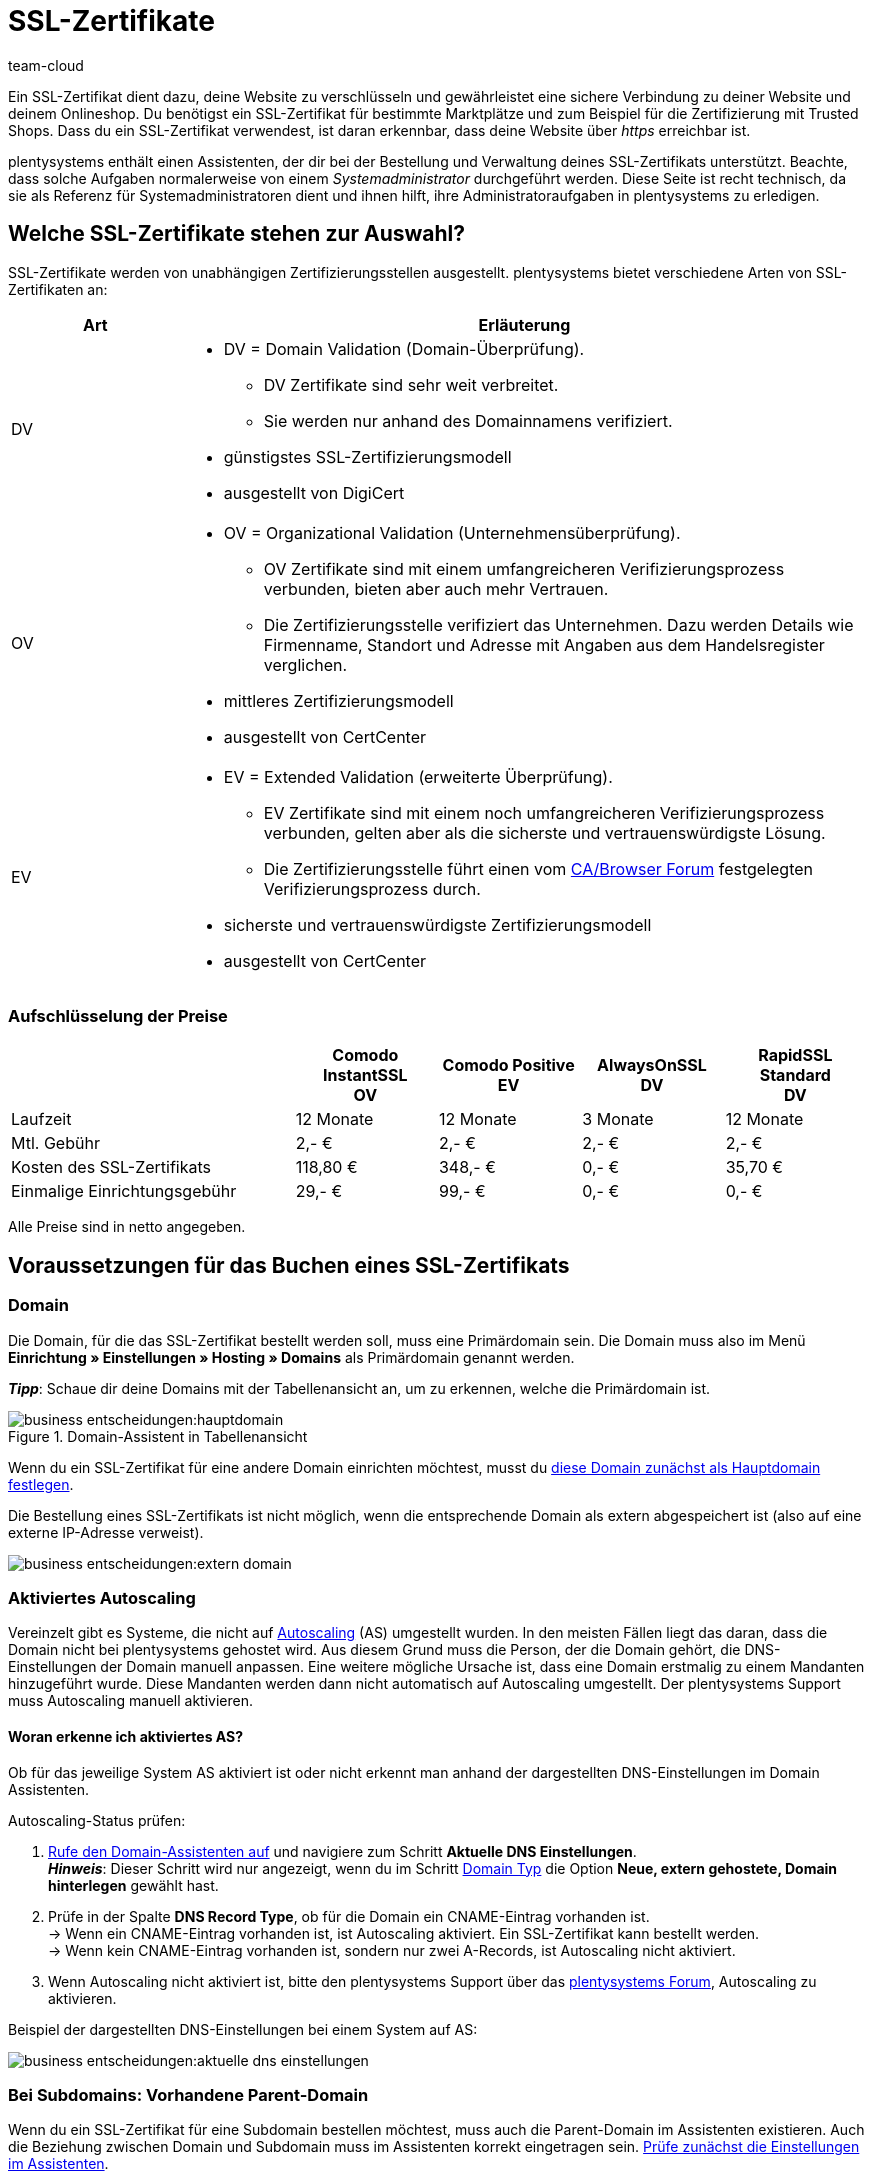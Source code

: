 = SSL-Zertifikate
:keywords: SSL, SSL, SSL, SSL-Zertifikat, SSL-Zertifikat, SSL-Zertifikat, SSL-Zertifikate, SSL-Zertifizierung, SSL Zertifikat, SSL Zertifikate, SSL Zertifizierung, SSL Zertifikat abgelaufen, SSL Zertifikate abgelaufen, SSL Zertifikats abgelaufen, Zertifizierungsstelle, Zertifizierungsstellen, AlwaysOn, DigiCert, CertCenter, Comodo, DV, OV, EV, https
:description: Erfahre mehr über SSL-Zertifikate, die Buchungsvoraussetzungen, Bestellung sowie Verlängerung eines SSL-Zertifikats.
:author: team-cloud

////
zuletzt aktualisiert am 30.06.2022
////

Ein SSL-Zertifikat dient dazu, deine Website zu verschlüsseln und gewährleistet eine sichere Verbindung zu deiner Website und deinem Onlineshop.
Du benötigst ein SSL-Zertifikat für bestimmte Marktplätze und zum Beispiel für die Zertifizierung mit Trusted Shops.
Dass du ein SSL-Zertifikat verwendest, ist daran erkennbar, dass deine Website über _https_ erreichbar ist.

plentysystems enthält einen Assistenten, der dir bei der Bestellung und Verwaltung deines SSL-Zertifikats unterstützt.
Beachte, dass solche Aufgaben normalerweise von einem _Systemadministrator_ durchgeführt werden.
Diese Seite ist recht technisch, da sie als Referenz für Systemadministratoren dient und ihnen hilft, ihre Administratoraufgaben in plentysystems zu erledigen.

[#100]
== Welche SSL-Zertifikate stehen zur Auswahl?

SSL-Zertifikate werden von unabhängigen Zertifizierungsstellen ausgestellt.
plentysystems bietet verschiedene Arten von SSL-Zertifikaten an:

[cols="1,4a"]
|====
|Art |Erläuterung

|DV
|
* DV = Domain Validation (Domain-Überprüfung).
** DV Zertifikate sind sehr weit verbreitet.
** Sie werden nur anhand des Domainnamens verifiziert.
* günstigstes SSL-Zertifizierungsmodell
* ausgestellt von DigiCert

|OV
|
* OV = Organizational Validation (Unternehmensüberprüfung).
** OV Zertifikate sind mit einem umfangreicheren Verifizierungsprozess verbunden, bieten aber auch mehr Vertrauen.
** Die Zertifizierungsstelle verifiziert das Unternehmen.
Dazu werden Details wie Firmenname, Standort und Adresse mit Angaben aus dem Handelsregister verglichen.
* mittleres Zertifizierungsmodell
* ausgestellt von CertCenter
//zukünftig werden OV und EV auch über DigiCert laufen, d.h. es wird auch möglich sein, sie automatisch zu verlängern (siehe Kapitel Bestellung)

|EV
|
* EV = Extended Validation (erweiterte Überprüfung).
** EV Zertifikate sind mit einem noch umfangreicheren Verifizierungsprozess verbunden, gelten aber als die sicherste und vertrauenswürdigste Lösung.
** Die Zertifizierungsstelle führt einen vom link:https://cabforum.org/extended-validation/[CA/Browser Forum^] festgelegten Verifizierungsprozess durch.
* sicherste und vertrauenswürdigste Zertifizierungsmodell
* ausgestellt von CertCenter
//zukünftig werden OV und EV auch über DigiCert laufen, d.h. es wird auch möglich sein, sie automatisch zu verlängern (siehe Kapitel Bestellung)
|====

[#200]
[discrete]
=== Aufschlüsselung der Preise

[cols="2,1,1,1,1", options="header"]
|====
|
^|Comodo InstantSSL +
OV
^|Comodo Positive +
EV
^|AlwaysOnSSL +
DV
^|RapidSSL Standard +
DV

|Laufzeit
^|12 Monate
^|12 Monate
^|3 Monate
^|12 Monate

|Mtl. Gebühr
^|2,- €
^|2,- €
^|2,- €
^|2,- €

|Kosten des SSL-Zertifikats
^|118,80 €
^|348,- €
^|0,- €
^|35,70 €

|Einmalige Einrichtungsgebühr
^|29,- €
^|99,- €
^|0,- €
^|0,- €
|====
[.small]#Alle Preise sind in netto angegeben.#

[#300]
== Voraussetzungen für das Buchen eines SSL-Zertifikats

[#400]
=== Domain

Die Domain, für die das SSL-Zertifikat bestellt werden soll, muss eine Primärdomain sein.
Die Domain muss also im Menü *Einrichtung » Einstellungen » Hosting » Domains* als Primärdomain genannt werden.

*_Tipp_*: Schaue dir deine Domains mit der Tabellenansicht an, um zu erkennen, welche die Primärdomain ist.

.Domain-Assistent in Tabellenansicht
image::business-entscheidungen:hauptdomain.png[]

Wenn du ein SSL-Zertifikat für eine andere Domain einrichten möchtest, musst du xref:business-entscheidungen:domains.adoc#210a[diese Domain zunächst als Hauptdomain festlegen].

Die Bestellung eines SSL-Zertifikats ist nicht möglich, wenn die entsprechende Domain als extern abgespeichert ist (also auf eine externe IP-Adresse verweist).

image::business-entscheidungen:extern-domain.png[]

[#500]
=== Aktiviertes Autoscaling

Vereinzelt gibt es Systeme, die nicht auf link:https://aws.amazon.com/de/autoscaling/[Autoscaling^] (AS) umgestellt wurden.
In den meisten Fällen liegt das daran, dass die Domain nicht bei plentysystems gehostet wird.
Aus diesem Grund muss die Person, der die Domain gehört, die DNS-Einstellungen der Domain manuell anpassen.
Eine weitere mögliche Ursache ist, dass eine Domain erstmalig zu einem Mandanten hinzugeführt wurde.
Diese Mandanten werden dann nicht automatisch auf Autoscaling umgestellt.
Der plentysystems Support muss Autoscaling manuell aktivieren.

[#600]
[discrete]
==== Woran erkenne ich aktiviertes AS?

Ob für das jeweilige System AS aktiviert ist oder nicht erkennt man anhand der dargestellten DNS-Einstellungen im Domain Assistenten.

[.instruction]
Autoscaling-Status prüfen:

. xref:business-entscheidungen:domains.adoc#50[Rufe den Domain-Assistenten auf] und navigiere zum Schritt *Aktuelle DNS Einstellungen*. +
*_Hinweis_*: Dieser Schritt wird nur angezeigt, wenn du im Schritt xref:business-entscheidungen:domains.adoc#100[Domain Typ] die Option *Neue, extern gehostete, Domain hinterlegen* gewählt hast.
. Prüfe in der Spalte *DNS Record Type*, ob für die Domain ein CNAME-Eintrag vorhanden ist. +
→ Wenn ein CNAME-Eintrag vorhanden ist, ist Autoscaling aktiviert.
Ein SSL-Zertifikat kann bestellt werden. +
→ Wenn kein CNAME-Eintrag vorhanden ist, sondern nur zwei A-Records, ist Autoscaling nicht aktiviert.
. Wenn Autoscaling nicht aktiviert ist, bitte den plentysystems Support über das link:https://forum.plentymarkets.com/t/46996/[plentysystems Forum^], Autoscaling zu aktivieren.

Beispiel der dargestellten DNS-Einstellungen bei einem System auf AS:

image::business-entscheidungen:aktuelle-dns-einstellungen.png[]

[#700]
=== Bei Subdomains: Vorhandene Parent-Domain

Wenn du ein SSL-Zertifikat für eine Subdomain bestellen möchtest, muss auch die Parent-Domain im Assistenten existieren.
Auch die Beziehung zwischen Domain und Subdomain muss im Assistenten korrekt eingetragen sein.
xref:business-entscheidungen:domains.adoc#50[Prüfe zunächst die Einstellungen im Assistenten].

Falls die Parent-Domain aus dem Assistenten entfernt wurde, lege die Parent-Domain erneut an.
Wenn diese Parent-Domain nicht auf plentysystems zeigen soll, sondern z.B. auf Shopware, versehe die Parent-Domain mit einem externen A-Record, indem du eine xref:business-entscheidungen:domains.adoc#210a[Systemverknüpfung erstellst].

[#800]
=== Bei externen Domains: DNS-Einstellungen

Die Validierung der SSL-Bestellung erfolgt auf Dateiebene.
Das bedeutet, dass die Domain, für die das Zertifikat bestellt werden soll, zwingend korrekt erreichbar sein muss.

* Die beim xref:business-entscheidungen:domains.adoc#160[externen Provider gespeicherten DNS-Einstellungen] müssen mit den DNS-Einstellungen im Assistenten identisch sein. +
→ Prüfe die Einstellungen im Service-Bereich deines Domain-Providers.
* Für die Domain, für die das SSL-Zertifikat bestellt werden soll, darf kein IPv6-Eintrag (AAAA-Record) existieren. +
→ Prüfe die Einstellungen im Service-Bereich deines Domain-Providers.
* Für die Domain, für die das SSL-Zertifikat bestellt werden soll, müssen eventuell vorhandene link:https://de.wikipedia.org/wiki/DNS_Certification_Authority_Authorization[CAA-Records^] die Bestellung des gewünschten Zertifikats zulassen. +
→ Prüfe die Einstellungen im Service-Bereich deines Domain-Providers.
Der notwendige CAA-Record lautet wie folgt:

[[table-dns-example]]
[cols="1,1,2"]
|====
|DNS Source |DNS Record Type |DNS Target

|@
|CAA
|issue digicert.com
|====

[#900]
=== 301-Weiterleitungen für '/' entfernen

Im Domain-Assistent der jeweiligen Domain darf xref:business-entscheidungen:domains.adoc#domain-mailserver[keine 301-Weiterleitung für die Startseite] angelegt sein, wie sie im nachfolgenden Beispiel dargestellt ist:

`/;Ziel-URL;301;L`

`/*;Ziel-URL;301;L`

`^/*;Ziel-URL;301;L`

[#1000]
=== Keine manuell angelegte Sub-Domain für www.

Eine manuell angelegte Sub-Domain für `www.deineDomain.tld` verhindert die Auslieferung des SSL-Zertifikats, da sie einen doppelten DNS-Eintrag für `www` erzeugen würde.
Falls eine solche Sub-Domain manuell angelegt wurde, muss diese gelöscht werden.

[#1100]
=== Checkliste

Bereit, ein SSL-Zertifikat zu bestellen?
Gehe diese Checkliste durch, um sicherzustellen, dass du alle xref:business-entscheidungen:ssl-zertifikat_bestellen.adoc#300[Voraussetzungen] erfüllt hast.

[%interactive]

* [ ] Domain ist nicht gekündigt
* [ ] Domain ist Hauptdomain
* [ ] Domain ist auf AutoScaling (AS) umgestellt
* [ ] Bei Sub-Domains: existierende Parent-Domain
* [ ] DNS-Einstellungen gem. Angaben im Domain-Assistenten
* [ ] Kein AAAA-Record für die Domain, für die das Zertifikat bestellt werden soll
* [ ] Kein negativer CAA-Record
* [ ] Keine 301-Weiterleitung auf der Startseite
* [ ] Keine manuell angelegte Sub-Domain für www.

[#1200]
== Bestellen eines SSL-Zertifikats

Nachdem du alle xref:business-entscheidungen:ssl-zertifikat_bestellen.adoc#300[Voraussetzungen] erfüllt hast, kannst du ein SSL-Zertifikat bestellen.
Die Bestellung bei der Zertifizierungsstelle führt plentysystems in deinem Auftrag durch und stellt dir den Kaufbetrag und die monatlichen Bereitstellungskosten in Rechnung.

[WARNING]
.Nur ein SSL-Zertifikat für die Domain
====
Eine Domain kann nur ein SSL-Zertifikat haben.
Beispiel: Wenn deine Domain bereits ein SSL-Zertifikat besitzt, und du dann ein neues Zertifikat bestellst, wird das bestehende Zertifikat durch das neue überschrieben.
====

[#1240]
=== SSL-Assistent durchlaufen

. Öffne das Menü *Einrichtung » Einstellungen » Hosting » SSL Verwaltung*. +
→ Deine SSL-Konfigurationen werden hier angezeigt.
. Klicke auf eine der SSL-Konfigurationen, um ihre Einstellungen zu öffnen.
. Gehe die einzelnen Schritte des Assistenten durch.
Beachte <<table-setps-ssl-assistant>>.
. *_OV und EV Zertifikate_*: Nachdem du die Bestellung im Assistenten aufgegeben hast, musst du noch einen xref:business-entscheidungen:ssl-zertifikat_bestellen.adoc#1260[Validierungsprozess abschließen].

image::business-entscheidungen:ssl-assistent.png[]

.Schritte des SSL-Assistenten
[[table-setps-ssl-assistant]]
[cols="1,4"]
|====
|Einstellung |Erläuterung

2+^| *Schritt: Zertifikat*

| *Aktuelles SSL*
|Dieser Bereich ist rein informativ.
Hier siehst du z.B., welches Zertifikat du aktuell verwendest und wann es abläuft.

| *Wählen Sie ein Zertifikat aus*
|Wähle xref:business-entscheidungen:ssl-zertifikat_bestellen.adoc#100[das gewünschte SSL-Zertifikat] aus.

| *Automatische Verlängerung*
|Aktiviere diese Option (icon:toggle-on[role="blue"]), wenn das SSL-Zertifikat am Ende seiner Laufzeit automatisch verlängert werden soll.

*_Hinweis_*: OV- und EV-Zertifikate können nicht automatisch verlängert werden.
Kurz vor Ablauf deines Zertifikats erhältst du eine Benachrichtigung, die dich daran erinnert, ein neues Zertifikat zu bestellen.

2+^| *Schritt: Kontaktdaten*

| *Kontaktperson*
|Gib Informationen zu einer Kontaktperson ein.
Diese Person muss zur Durchführung des Validierungsprozesses berechtigt sein, z.B. CIO oder CEO.

| *Unternehmenskontakt*
|Gib Informationen zu deiner Firma ein.
Die Firmendaten müssen mit den Angaben im Handelsregister übereinstimmen.

2+^| *Schritt: Bestätigung*

|
|Lese eine Zusammenfassung deiner gewählten Dienstleistungen.
Beim Abschließen des Assistenten bestätigst du, dass du diese kostenpflichtigen Leistungen buchen möchtest.

2+^| *Schritt: Zusammenfassung*

|
|Dieser Schritt ist rein informativ.
|====

[#1260]
=== OV und EV Zertifikate: Validierungsprozess nach der Bestellung

OV und EV Zertifikate sind mit einem umfangreicheren Verifizierungsprozess verbunden.
Nach der Bestellung erhältst du eine Bestätigungs-E-Mail (SSL Subscriber Agreement) von Sectigo.
Folge den Anweisungen in der E-Mail, um den Validierungsprozess abzuschließen.

Grundsätzlich gibt es zwei Vorgehensweisen:

* Folge dem Link in der E-Mail.
Du wirst auf die Sectigo Website weitergeleitet.
Gib dort den "verification code" ein, den du in der E-Mail erhalten hast. Folge den restlichen Schritten auf dem Bildschirm.
Während des Validierungsprozesses wirst du einen Anruf von Sectigo erhalten.
* Lade die in der E-Mail aufgeführten Dokumente herunter (Certificate Request Form & SSL Subscriber Agreement).
Drucke die Dokumente aus, unterschreibe sie und schicke sie an Sectigo zurück.
Während des Validierungsprozesses wirst du einen Anruf von Sectigo erhalten.

Beachte, dass es einige Zeit dauern kann, bis alle Schritte abgeschlossen sind.
Lass dir also genug Zeit, um die Formulare zu unterschreiben, an Sectigo zurückzuschicken, einen Anruf von Sectigo zu erhalten und den Validierungsprozess abzuschließen.

[IMPORTANT]
.Bist du befugt, den Prozess abzuschließen?
====
Der Validierungsprozess muss von einer berechtigten Person abgeschlossen werden, z.B. CIO oder CEO.
Rechtlich bindende Dokumente müssen während des Prozesses von einer zeichnungsberechtigten Person unterschrieben werden.
====

[#1300]
== Verlängern eines SSL-Zertifikats

Du wirst kurz vor Ablauf deines SSL-Zertifikats benachrichtigt.
Die Benachrichtigung enthält weitere Informationen und Handlungsanweisungen.
Du kannst aber auch jederzeit selbst schauen, wann dein SSL-Zertifikat abläuft und ob dein Zertifikat automatisch verlängert wird.

. Öffne das Menü *Einrichtung » Einstellungen » Hosting » SSL Verwaltung*. +
→ Deine SSL-Konfigurationen werden hier angezeigt.
. Klicke auf eine der SSL-Konfigurationen, um ihre Einstellungen zu öffnen.
. Navigiere zum Schritt *Zusammenfassung*.
. Klappe das Feld *Zertifikat* auf (icon:chevron-down[role="darkGrey"]).
. In der Zeile *Aktiv bis* findest du das Datum, an dem das Zertifikat abläuft.
. In der Zeile *Zertifikat automatisch verlängern* siehst du *Ja* oder *Nein*.
. xref:business-entscheidungen:ssl-zertifikat_bestellen.adoc#1200[Bestelle das Zertifikat bei Bedarf neu].

[TIP]
.SSL-Zertifikate werden neu bestellt statt verlängert
====
Technisch gesehen wirst du das SSL-Zertifikat nicht verlängern.
Du bestellst das SSL-Zertifikat neu, kurz bevor es abläuft.
Wenn deine Domain bereits ein SSL-Zertifikat besitzt, und du dann ein neues Zertifikat bestellst, wird das bestehende Zertifikat durch das neue überschrieben.
====

image::business-entscheidungen:assistent-zusammenfassung.png[]

[#1400]
== Fragen und Antworten

[.collapseBox]
.*Für welche Domain wird ein SSL-Zertifikat bestellt?*
--

Du bestellst das SSL-Zertifikat für deine Primärdomain, also die Domain, die im Menü *Einrichtung » Einstellungen » Hosting » Domains* als Primärdomain eingestellt ist.
Wenn du ein SSL-Zertifikat für eine andere Domain einrichten möchtest, musst du xref:business-entscheidungen:domains.adoc#210a[diese Domain zunächst als Hauptdomain festlegen].

Eine externe Domain kannst du beim externen Hoster belassen und xref:business-entscheidungen:domains.adoc#160[die DNS-Einstellungen bei diesem externen Hoster speichern].
Das SSL-Zertifikat muss jedoch systemnah liegen, also auch wenn die Domain bei einem anderen Hoster liegt, erfolgt die Verschlüsselung erst nach der Weiterleitung über die IP-Adresse bei plentysystems im System.
Daher muss das SSL-Zertifikat bei plentysystems gebucht werden, da plentysystems aus Sicherheitsgründen keine externen Zertifikate zulässt.

Für gekündigte Domains sowie für Start-up-Domains und Testdomains, also Domains mit den Bestandteilen _plenty-testdrive.eu_, _plentymarkets-x1.com_ usw., können keine SSL-Zertifikate bestellt werden.

--

[.collapseBox]
.*Was passiert, wenn ich die Hauptdomain ändere?*
--

SSL-Zertifikate sind domaingebunden.
Das bedeutet, dass beispielsweise bei Umstellung der Hauptdomain das aktuelle Zertifikat inaktiv geschaltet wird, da eine neue Hauptdomain ohne bestelltes Zertifikat vorliegt.
Inaktiv bedeutet nicht gelöscht - Sollte die Hauptdomain erneut auf die Domain umgestellt werden, die bereits ein SSL-Zertifikat besaß, kann dieses wieder aktiviert werden, sofern das SSL-Zertifikat noch gültig ist.

--

[.collapseBox]
.*Kann ich das SSL-Zertifikat bei einem Domain-Umzug mitnehmen?*
--

SSL-Zertifikate können bei einem Domainumzug zu plentysystems *nicht* mitgenommen werden.
Aufgrund der technischen Gegebenheiten ist die Bestellung nur innerhalb unserer link:https://de.wikipedia.org/wiki/Public-Key-Infrastruktur[Public-Key-Infrastruktur^] möglich.
Dies gilt für *_beide Richtungen_*.
Sowohl von *_extern zu plentysystems_*, als auch von *_plentysystems zu extern_*.
Ein über plentysystems gebuchtes SSL-Zertifikat muss *_systemnah_* liegen und kann bei einem Domaintransfer nicht mitgenommen werden.
Ein Export der Zertifikatsdaten (geheimer Private-Key) ist *nicht* möglich.
Auch ein "Transfer" eines SSL-Zertifikats von einer Domain(-ID) auf eine andere ist nicht möglich.

--

[.collapseBox]
.*Brauche ich ein Hostmaster-Postfach?*
--

Nein, für die Bestellung eines SSL-Zertifikats über das Backend wird kein Postfach `hostmaster@deineDomain.tld` vorausgesetzt.

--

[.collapseBox]
.*Können Wildcard-SSL-Zertifikate ausgestellt werden?*
--

Nein, das Ausstellen von sogenannten Wildcard-SSL-Zertifikaten ist in unserer Infrastruktur nicht möglich.

--

[.collapseBox]
.*Wie lange dauert es, bis mein SSL-Zertifikat ausgestellt wird?*
--

Wenn dein SSL-Zertifikat erfolgreich bestellt wurde, erhältst du eine Erfolgsmeldung:

image::business-entscheidungen:assistent-abgeschlossen.png[]

DV Zertifikate werden nach ca. 2-3 Minuten aktiv.

--

[.collapseBox]
.*Mein SSL-Zertifikat wird nicht ausgestellt oder ich erhalte eine Fehlermeldung im Assistenten. Was soll ich tun?*
--

Wenn dein DV Zertifikat nach ca. 2-3 Minuten nicht ausgestellt wird, dann:

* öffne das Notification-Center (icon:bell[role="darkGrey"]) im plentysystems Backend.
In manchen Situationen erhältst du eine Nachricht, die dir die Ursache des Problems nennt.
Zum Beispiel, dass du keine Telefonnummer eingegeben hast.
* Wenn du das Problem nicht selbst lösen kannst oder wenn du eine Fehlermeldung im Assistenten erhalten hast, dann wende dich an das link:https://forum.plentymarkets.com/c/core[plenty-Core-Team im Forum^].

--

////
[.collapseBox]
.*Ich habe mein AlwaysOn oder COMODO Zertifikat bereits vor mehreren Stunden bestellt, meine Seite wird aber noch immer nicht als sicher eingestuft - Was kann ich machen?*
--

*Option 1:* Nachdem die Bestellung im Backend der Status "Abgeschlossen" erhalten hat muss der lokale Browser-Cache geleert werden (link:https://forum.plentymarkets.com/t/loeschen-des-lokalen-dns-cache/64288[Löschen des lokalen Browser- und/oder DNS-Cache]), damit das zwischengespeicherte Zertifikat aktualisiert wird.

*Option 2:* Evtl. liegt bei der Erreichbarkeit deiner Domain ein Problem vor und das Zertifikat kann deswegen nicht korrekt ausgeliefert werden.
Du kannst auf der nachfolgenden Seite prüfen, ob eine Installation von LetsEncrypt für deine Domain möglich ist: link:https://letsdebug.net/[https://letsdebug.net/] +
*Validation method: HTTP-01*. Falls dort eine Fehlermeldung ausgegeben wird kannst du uns diese gern im Forum mitteilen, damit wir den Sachverhalt prüfen können.

--

[.collapseBox]
.*Ich möchte von COMODO auf AlwaysOn umsteigen - was ist zu beachten?*
--

Im Falle einer Bestellung von AlwaysOn bei einem bereits aktiven SSL-Zertifikat von COMODO (alias RapidSSL), wird das COMODO-Zertifikat durch das von AlwaysOn ersetzt.
Das "alte" Zertifikat wird jedoch nicht gelöscht, sondern auf inaktiv geschaltet.
Das link:https://forum.plentymarkets.com/c/core[plenty-Core-Team] kann das Zertifikat innerhalb des Gültigkeitszeitraums reaktivieren.
Es kann sein, dass die Domain für maximal eine Stunde als "nicht sicher" eingestuft wird, wenn das AlwaysOn-Zertifikat gerade erst bestellt wurde, da dies nach der Bestellung angefordert, generiert und installiert werden muss. Nachdem die Bestellung im Backend der Status "Abgeschlossen" erhalten hat muss der lokale Browser-Cache geleert werden, damit das zwischengespeicherte Zertifikat aktualisiert wird.

--

[.collapseBox]
.*Der Status der Bestellung steckt fest bei "challengeSolved". Wie kann ich dieses Problem beheben?*
--

Prüfe, ob xref:business-entscheidungen:ssl-zertifikat_bestellen.adoc#300[alle genannten Voraussetzungen] zum erfolgreichen Bestellen eines SSL-Zertifikats erfüllt sind.
Wenn die Voraussetzungen alle erfüllt sind, aber der Status weiterhin in "challengeSolved" festhängt, wende dich an link:https://forum.plentymarkets.com/c/core[das plenty-Core-Team im Forum].

--
////

